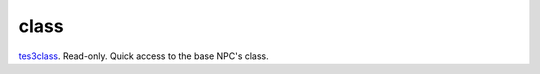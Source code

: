 class
====================================================================================================

`tes3class`_. Read-only. Quick access to the base NPC's class.

.. _`tes3class`: ../../../lua/type/tes3class.html

